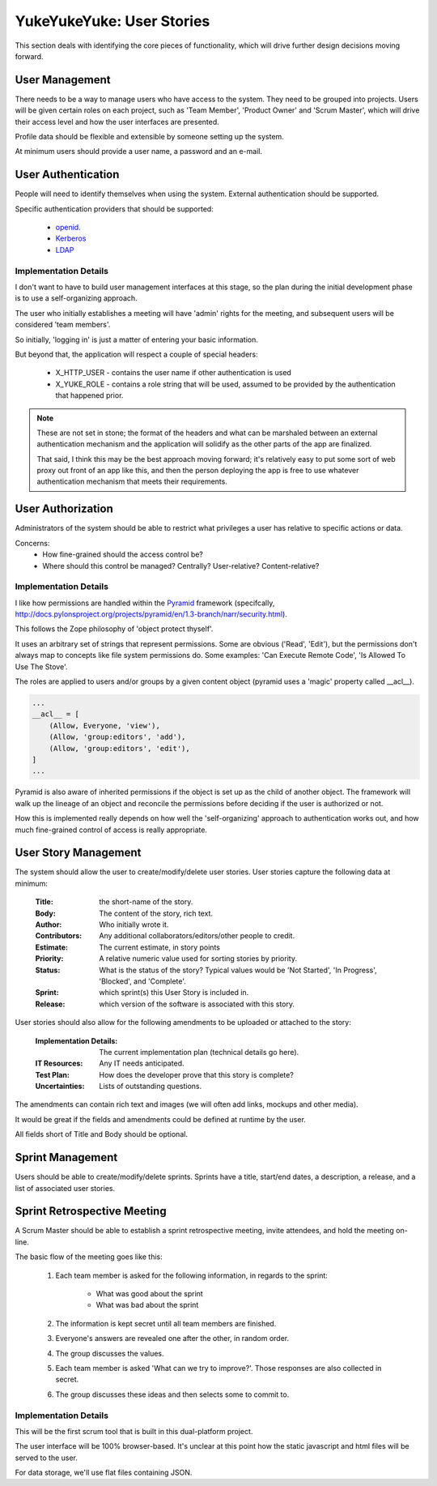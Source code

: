 ==========================
YukeYukeYuke: User Stories
==========================

This section deals with identifying the core pieces of functionality, which will drive further design decisions moving forward.

User Management
===============
There needs to be a way to manage users who have access to the system. They need to be grouped into projects. Users will be given certain roles on each project, such as 'Team Member', 'Product Owner' and 'Scrum Master', which will drive their access level and how the user interfaces are presented.

Profile data should be flexible and extensible by someone setting up the system.

At minimum users should provide a user name, a password and an e-mail.

User Authentication
===================
People will need to identify themselves when using the system. External authentication should be supported.

Specific authentication providers that should be supported:
    
    - `openid <http://openid.net/>`_.
    - `Kerberos <http://en.wikipedia.org/wiki/Kerberos_%28protocol%29>`_
    - `LDAP <http://en.wikipedia.org/wiki/Ldap>`_
    
Implementation Details
----------------------
I don't want to have to build user management interfaces at this stage, so the plan during the initial development phase is to use a self-organizing approach. 

The user who initially establishes a meeting will have 'admin' rights for the meeting, and subsequent users will be considered 'team members'.

So initially, 'logging in' is just a matter of entering your basic information.

But beyond that, the application will respect a couple of special headers:

    - X_HTTP_USER - contains the user name if other authentication is used
    - X_YUKE_ROLE - contains a role string that will be used, assumed to be provided by the authentication that happened prior.
  
.. note::
   These are not set in stone; the format of the headers and what can be marshaled between an external authentication mechanism and the application will solidify as the other parts of the app are finalized.
   
   That said, I think this may be the best approach moving forward; it's relatively easy to put some sort of web proxy out front of an app like this, and then the person deploying the app is free to use whatever authentication mechanism that meets their requirements. 

User Authorization
==================
Administrators of the system should be able to restrict what privileges a user has relative to specific actions or data.

Concerns:
    - How fine-grained should the access control be?
    - Where should this control be managed? Centrally? User-relative? Content-relative?

Implementation Details
----------------------
I like how permissions are handled within the `Pyramid <http://docs.pylonsproject.org/projects/pyramid/en/1.3-branch/index.html>`_ framework (specifcally, http://docs.pylonsproject.org/projects/pyramid/en/1.3-branch/narr/security.html).

This follows the Zope philosophy of 'object protect thyself'. 

It uses an arbitrary set of strings that represent permissions. Some are obvious ('Read', 'Edit'), but the permissions don't always map to concepts like file system permissions do. Some examples: 'Can Execute Remote Code', 'Is Allowed To Use The Stove'.

The roles are applied to users and/or groups by a given content object (pyramid uses a 'magic' property called __acl__).

.. code-block:: python

   ...
   __acl__ = [
       (Allow, Everyone, 'view'),
       (Allow, 'group:editors', 'add'),
       (Allow, 'group:editors', 'edit'),
   ]
   ...

Pyramid is also aware of inherited permissions if the object is set up as the child of another object. The framework will walk up the lineage of an object and reconcile the permissions before deciding if the user is authorized or not.

How this is implemented really depends on how well the 'self-organizing' approach to authentication works out, and how much fine-grained control of access is really appropriate.

User Story Management
=====================
The system should allow the user to create/modify/delete user stories. User stories capture the following data at minimum:

    :Title: the short-name of the story.
    :Body: The content of the story, rich text.
    :Author: Who initially wrote it.
    :Contributors: Any additional collaborators/editors/other people to credit.
    :Estimate: The current estimate, in story points
    :Priority: A relative numeric value used for sorting stories by priority.
    :Status: What is the status of the story? Typical values would be 'Not Started', 'In Progress', 'Blocked', and 'Complete'.
    :Sprint: which sprint(s) this User Story is included in.
    :Release: which version of the software is associated with this story.
    
User stories should also allow for the following amendments to be uploaded or attached to the story:
    
    :Implementation Details: The current implementation plan (technical details go here).
    :IT Resources: Any IT needs anticipated.
    :Test Plan: How does the developer prove that this story is complete?
    :Uncertainties: Lists of outstanding questions.

The amendments can contain rich text and images (we will often add links, mockups and other media). 
    
It would be great if the fields and amendments could be defined at runtime by the user.

All fields short of Title and Body should be optional.

Sprint Management
=================
Users should be able to create/modify/delete sprints. Sprints have a title, start/end dates, a description, a release, and a list of associated user stories.

Sprint Retrospective Meeting
============================
A Scrum Master should be able to establish a sprint retrospective meeting, invite attendees, and hold the meeting on-line.

The basic flow of the meeting goes like this:
    
    #. Each team member is asked for the following information, in regards to the sprint:
    
        - What was good about the sprint
        - What was bad about the sprint
    
    #. The information is kept secret until all team members are finished.
    #. Everyone's answers are revealed one after the other, in random order.
    #. The group discusses the values.
    #. Each team member is asked 'What can we try to improve?'. Those responses are also collected in secret.
    #. The group discusses these ideas and then selects some to commit to.

Implementation Details
----------------------
This will be the first scrum tool that is built in this dual-platform project.

The user interface will be 100% browser-based. It's unclear at this point how the static javascript and html files will be served to the user.

For data storage, we'll use flat files containing JSON. 


